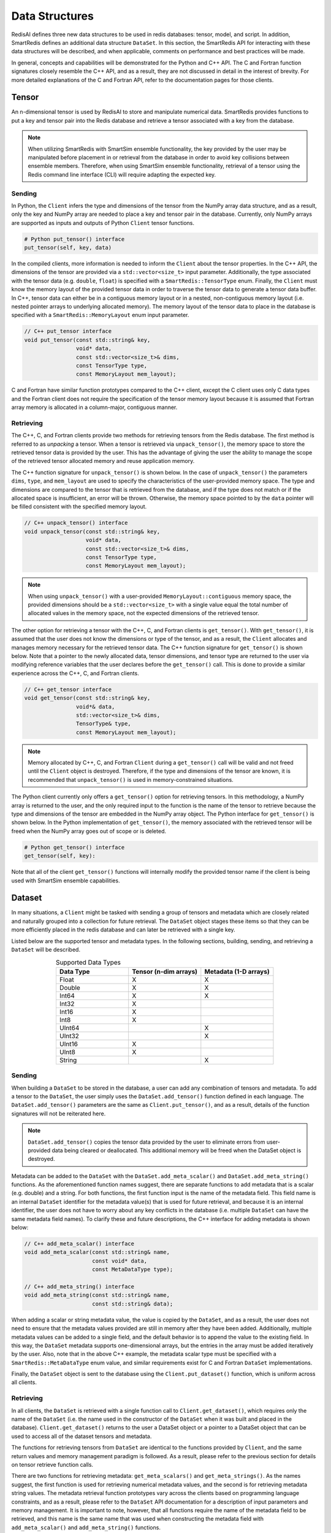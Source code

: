 ***************
Data Structures
***************

RedisAI defines three new data structures to be
used in redis databases: tensor, model, and script.
In addition, SmartRedis defines an additional data
structure ``DataSet``.  In this section, the SmartRedis
API for interacting with these data structures
will be described, and when applicable,
comments on performance and best practices will be made.

In general, concepts and capabilities will be
demonstrated for the Python and C++ API.
The C and Fortran function signatures closely
resemble the C++ API, and as a result,
they are not discussed in detail in the interest
of brevity.  For more detailed explanations of the C
and Fortran API, refer to the documentation pages for those
clients.


.. _data_structures_tensor:

Tensor
======

An n-dimensional tensor is used by RedisAI to store and
manipulate numerical data. SmartRedis provides functions to
put a key and tensor pair into the Redis database and retrieve
a tensor associated with a key from the database.

.. note::
    When utilizing SmartRedis with SmartSim ensemble functionality,
    the key provided by the user may be manipulated before placement
    in or retrieval from the database in order to avoid key collisions
    between ensemble members.  Therefore, when using SmartSim ensemble
    functionality, retrieval of a tensor using the Redis command line
    interface (CLI) will require adapting the expected key.

Sending
-------

In Python, the ``Client`` infers the type and dimensions of the
tensor from the NumPy array data structure, and as a result,
only the key and NumPy array are needed to place a key and tensor
pair in the database.  Currently, only NumPy arrays
are supported as inputs and outputs of Python ``Client``
tensor functions.

.. code-block:: python

    # Python put_tensor() interface
    put_tensor(self, key, data)

In the compiled clients, more information is needed to inform the
``Client`` about the tensor properties.  In the C++ API,
the dimensions of the tensor are provided via a
``std::vector<size_t>`` input parameter.  Additionally, the type
associated with the tensor data (e.g. ``double``, ``float``)
is specified with a ``SmartRedis::TensorType`` enum.
Finally, the ``Client`` must know the memory
layout of the provided tensor data in order to traverse the
tensor data to generate a tensor data buffer. In C++, tensor
data can either be in a contiguous memory layout or in a nested,
non-contiguous memory layout (i.e. nested pointer arrays to
underlying allocated memory). The memory layout of the tensor
data to place in the database is specified
with a ``SmartRedis::MemoryLayout`` enum input parameter.

.. code-block:: cpp

    // C++ put_tensor interface
    void put_tensor(const std::string& key,
                    void* data,
                    const std::vector<size_t>& dims,
                    const TensorType type,
                    const MemoryLayout mem_layout);

C and Fortran have similar function prototypes compared
to the C++ client, except the C client uses only C data
types and the Fortran client does not require the
specification of the tensor memory layout because it is
assumed that Fortran array memory is allocated in a column-major,
contiguous manner.

Retrieving
----------

The C++, C, and Fortran clients provide two methods for retrieving
tensors from the Redis database. The first method is referred to
as *unpacking* a tensor.  When a tensor is retrieved via
``unpack_tensor()``, the memory space to store the retrieved
tensor data is provided by the user. This has the advantage
of giving the user the ability to manage the scope of the retrieved
tensor allocated memory and reuse application memory.

The C++ function signature for ``unpack_tensor()`` is shown below.
In the case of ``unpack_tensor()`` the parameters ``dims``,
``type``, and ``mem_layout`` are used to specify the
characteristics of the user-provided memory space.
The type and dimensions are compared to the tensor that is retrieved
from the database, and if the type does not match or if the
allocated space is insufficient,
an error will be thrown.  Otherwise, the memory space pointed
to by the ``data`` pointer will be filled consistent with the
specified memory layout.

.. code-block:: cpp

    // C++ unpack_tensor() interface
    void unpack_tensor(const std::string& key,
                       void* data,
                       const std::vector<size_t>& dims,
                       const TensorType type,
                       const MemoryLayout mem_layout);

.. note::

    When using ``unpack_tensor()`` with a user-provided
    ``MemoryLayout::contiguous`` memory space,
    the provided dimensions should be a
    ``std::vector<size_t>`` with a single value
    equal the total number of allocated
    values in the memory space, not the expected
    dimensions of the retrieved tensor.

The other option for retrieving a tensor with the
C++, C, and Fortran clients is ``get_tensor()``.
With ``get_tensor()``, it is assumed that the user does not
know the dimensions or type of the tensor, and as a result, the
``Client`` allocates and manages memory necessary for the retrieved
tensor data.  The C++ function signature for ``get_tensor()`` is shown
below.  Note that a pointer to the newly allocated data, tensor
dimensions, and tensor type are returned to the user via
modifying reference variables that the user declares before the
``get_tensor()`` call.  This is done to provide a similar
experience across the C++, C, and Fortran clients.

.. code-block:: cpp

    // C++ get_tensor interface
    void get_tensor(const std::string& key,
                    void*& data,
                    std::vector<size_t>& dims,
                    TensorType& type,
                    const MemoryLayout mem_layout);

.. note::
    Memory allocated by C++, C, and Fortran
    ``Client`` during a ``get_tensor()``
    call will be valid and not freed until the ``Client``
    object is destroyed.  Therefore, if the type and dimensions
    of the tensor are known, it is recommended that
    ``unpack_tensor()`` is used in memory-constrained situations.

The Python client currently only offers a ``get_tensor()`` option for
retrieving tensors.  In this methodology, a NumPy array is returned
to the user, and the only required input to the function is the
name of the tensor to retrieve because the type and dimensions of the
tensor are embedded in the NumPy array object.
The Python interface for ``get_tensor()`` is shown below.  In the
Python implementation of ``get_tensor()``, the memory associated
with the retrieved tensor will be freed when the NumPy array
goes out of scope or is deleted.

.. code-block:: python

    # Python get_tensor() interface
    get_tensor(self, key):

Note that all of the client ``get_tensor()`` functions will internally
modify the provided tensor name if the client is being used with
SmartSim ensemble capabilities.

.. _data_structures_dataset:

Dataset
=======

In many situations, a ``Client``  might be tasked with sending a
group of tensors and metadata which are closely related and
naturally grouped into a collection for future retrieval.
The ``DataSet`` object stages these items so that they can be
more efficiently placed in the redis database and can later be
retrieved with a single key.

Listed below are the supported tensor and metadata types.
In the following sections, building, sending, and retrieving
a ``DataSet`` will be described.

.. list-table:: Supported Data Types
   :widths: 25 25 25
   :header-rows: 1
   :align: center

   * - Data Type
     - Tensor (n-dim arrays)
     - Metadata (1-D arrays)
   * - Float
     - X
     - X
   * - Double
     - X
     - X
   * - Int64
     - X
     - X
   * - Int32
     - X
     -
   * - Int16
     - X
     -
   * - Int8
     - X
     -
   * - UInt64
     -
     - X
   * - UInt32
     -
     - X
   * - UInt16
     - X
     -
   * - UInt8
     - X
     -
   * - String
     -
     - X

Sending
-------

When building a ``DataSet`` to be stored in the database,
a user can add any combination of tensors and metadata.
To add a tensor to the ``DataSet``, the user simply uses
the ``DataSet.add_tensor()`` function defined in
each language.  The ``DataSet.add_tensor()`` parameters are the same
as ``Client.put_tensor()``, and as a result, details of the function
signatures will not be reiterated here.

.. note::
    ``DataSet.add_tensor()`` copies the tensor data
    provided by the user to eliminate errors from user-provided
    data being cleared or deallocated. This additional memory
    will be freed when the DataSet
    object is destroyed.

Metadata can be added to the ``DataSet`` with the
``DataSet.add_meta_scalar()`` and ``DataSet.add_meta_string()``
functions.  As the aforementioned function names suggest,
there are separate functions to add metadata that is a scalar
(e.g. double) and a string. For both functions, the first
function input is the name of the metadata field.  This field
name is an internal ``DataSet`` identifier for the metadata
value(s) that is used for future retrieval, and because it
is an internal identifier, the user does not have to worry
about any key conflicts in the database (i.e. multiple ``DataSet``
can have the same metadata field names).  To clarify these
and future descriptions, the C++ interface for adding
metadata is shown below:

.. code-block:: cpp

    // C++ add_meta_scalar() interface
    void add_meta_scalar(const std::string& name,
                         const void* data,
                         const MetaDataType type);

    // C++ add_meta_string() interface
    void add_meta_string(const std::string& name,
                         const std::string& data);


When adding a scalar or string metadata value, the value
is copied by the ``DataSet``, and as a result, the user
does not need to ensure that the metadata values provided
are still in memory after they have been added.
Additionally, multiple metadata values can be added to a
single field, and the default behavior is to append the value to the
existing field.  In this way, the ``DataSet`` metadata supports
one-dimensional arrays, but the entries in the array must be added
iteratively by the user.  Also, note that in the above C++ example,
the metadata scalar type must be specified with a
``SmartRedis::MetaDataType`` enum value, and similar
requirements exist for C and Fortran ``DataSet`` implementations.

Finally, the ``DataSet`` object is sent to the database using the
``Client.put_dataset()`` function, which is uniform across all clients.


Retrieving
----------

In all clients, the ``DataSet`` is retrieved with a single
function call to ``Client.get_dataset()``, which requires
only the name of the ``DataSet`` (i.e. the name used
in the constructor of the ``DataSet`` when it was
built and placed in the database).  ``Client.get_dataset()``
returns to the user a DataSet object or a pointer to a
DataSet object that can be used to access all of the
dataset tensors and metadata.

The functions for retrieving tensors from ``DataSet``
are identical to the functions provided by ``Client``,
and the same return values and memory management
paradigm is followed.  As a result, please refer to
the previous section for details on tensor retrieve
function calls.

There are two functions for retrieving metadata:
``get_meta_scalars()`` and ``get_meta_strings()``.
As the names suggest, the first function
is used for retrieving numerical metadata values,
and the second is for retrieving metadata string
values.  The metadata retrieval function prototypes
vary across the clients based on programming language constraints,
and as a result, please refer to the ``DataSet`` API documentation
for a description of input parameters and memory management.  It is
important to note, however, that all functions require the name of the
metadata field to be retrieved, and this name is the same name that
was used when constructing the metadata field with
``add_meta_scalar()`` and ``add_meta_string()`` functions.

Model
=====

Like tensors, the RedisAI model data structure is exposed to users
through ``Client`` function calls to place a model in the database,
retrieve a model from the database, and run a model.  Note that
RedisAI supports PyTorch, TensorFlow, TensorFlow Lite, and ONNX
backends, and specifying the backend to be used is done
through the ``Client`` function calls.

Sending
-------

A model is placed in the database through the ``Client.set_model()``
function.  While data types may differ, the function parameters
are uniform across all SmartRedis clients, and as an example, the C++
``set_model()`` function is shown below.

.. code-block:: cpp

    # C++ set_model interface
    void set_model(const std::string& key,
                   const std::string_view& model,
                   const std::string& backend,
                   const std::string& device,
                   int batch_size = 0,
                   int min_batch_size = 0,
                   const std::string& tag = "",
                   const std::vector<std::string>& inputs
                       = std::vector<std::string>(),
                   const std::vector<std::string>& outputs
                       = std::vector<std::string>());

All of the parameters in ``set_model()`` follow the RedisAI
API for the the RedisAI ``AI.MODELSET`` command, and as a result,
the reader is encouraged to read the SmartRedis client code
documentation or the RedisAI documentation for a description
of each parameter.

.. note::
    With a Redis cluster configuration, ``Client.set_model()``
    will distribute a copy of the model to each database node in the
    cluster.  As a result, the model that has been
    placed in the cluster with ``Client.set_model()``
    will not be addressable directly with the Redis CLI because
    of key manipulation that is required to accomplish
    this distribution.  Despite the internal key
    manipulation, models in a Redis cluster that have been
    set through the SmartRedis ``Client`` can be accessed
    and run through the SmartRedis ``Client`` API
    using the key provided to ``set_model()``.  The user
    does not need any knowledge of the cluster model distribution
    to perform RedisAI model actions.  Moreover,
    a model set by one SmartRedis client (e.g. Python) on a Redis
    cluster is addressable with the same key through another
    client (e.g. C++).

Finally, there is a similar function in each client,
``Client.set_model_from_file()``, that will read a
model from file and set it in the database.

Retrieving
----------

A model can be retrieved from the database using the
``Client.get_model()`` function.  While the return
type varies between languages, only the model key
that was used with ``Client.set_model()`` is needed
to reference the model in the database.  Note that
in a Redis cluster configuration, only one copy of the
model is returned to the user.

.. note::

    ``Client.get_model()`` will allocate memory to retrieve
    the model from the database, and this memory will not
    be freed until the Client object is destroyed.

Executing
---------

A model can be executed using the ``Client.run_model()`` function.
The only required inputs to execute a model are the model key,
a list of input tensor names, and a list of output tensor names.
If using a Redis cluster configuration, a copy of the model
referenced by the provided key will be chosen based on data locality.
It is worth noting that the names of input and output tensors will be
altered with ensemble member identifications if the SmartSim
ensemble compatibility features are used.

.. note::

    DataSet tensors can be used as ``run_model()`` input tensors,
    but the key provided to ``run_model()`` must be prefixed with
    the ``DataSet`` name in the pattern ``{dataset_name}.tensor_name``.

Script
======

Data processing is an essential step in most machine
learning workflows.  For this reason, RedisAI provides
the ability to evaluate PyTorch programs using the hardware
co-located with the Redis database (either CPU or GPU).
The SmartRedis ``Client`` provides functions for users to
place a script in the database, retrieve a script from the
database, and run a script.

Sending
-------

A script is placed in the database through the ``Client.set_script()``
function.  While data types may differ, the function parameters
are uniform across all SmartRedis clients, and as an example, the C++
``set_script()`` function is shown below.  The function signature
is quite simple for placing a script in the database, only
a name for the script, hardware for execution, and the script text
need to be provided by the user.

.. code-block:: cpp

    void set_script(const std::string& key,
                    const std::string& device,
                    const std::string_view& script);

.. note::
    With a Redis cluster configuration, ``Client.set_script()``
    will distribute a copy of the script to each database node in the
    cluster.  As a result, the script that has been
    placed in the cluster with ``Client.set_script()``
    will not be addressable directly with the Redis CLI because
    of key manipulation that is required to accomplish
    this distribution.  Despite the internal key
    manipulation, scripts in a Redis cluster that have been
    set through the SmartRedis ``Client`` can be accessed
    and run through the SmartRedis ``Client`` API
    using the key provided to ``set_script()``.  The user
    does not need any knowledge of the cluster script distribution
    to perform RedisAI script actions.  Moreover,
    a script set by one SmartRedis client (e.g. Python) on a Redis
    cluster is addressable with the same key through another
    client (e.g. C++).

Finally, there is a similar function in each client,
``Client.set_script_from_file()``, that will read a
script from file and set it in the database.

Retrieving
----------

A script can be retrieved from the database using the
``Client.get_script()`` function.  While the return
type varies between languages, only the script key
that was used with ``Client.set_script()`` is needed
to reference the script in the database.  Note that
in a Redis cluster configuration, only one copy of the
script is returned to the user.

.. note::

    ``Client.get_script()`` will allocate memory to retrieve
    the script from the database, and this memory will not
    be freed until the Client object is destroyed.

Executing
---------

A script can be executed using the ``Client.run_script()`` function.
The only required inputs to execute a script are the script key,
the name of the function in the script to execute, a list of input
tensor names, and a list of output tensor names.
If using a Redis cluster configuration, a copy of the script
referenced by the provided key will be chosen based on data locality.
It is worth noting that the names of input and output tensors will be
altered with ensemble member identifications if the SmartSim
ensemble compatibility features are used.

.. note::
    DataSet tensors can be used as ``run_script()`` input tensors,
    but the key provided to ``run_script()`` must be prefixed with
    the ``DataSet`` name in the pattern ``{dataset_name}.tensor_name``.